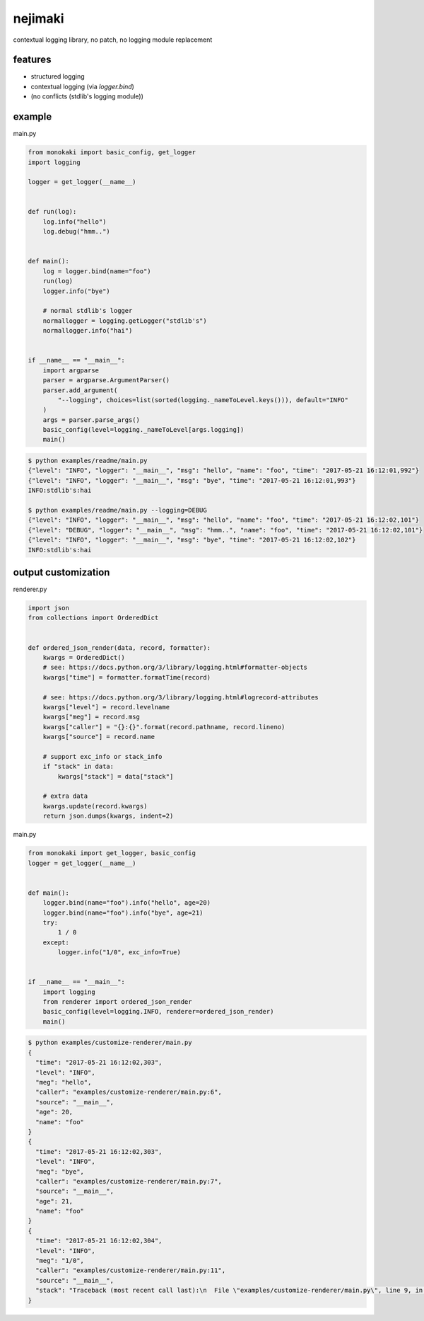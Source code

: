 nejimaki
========================================

.. image:: https://travis-ci.org/podhmo/nejimaki.svg?branch=master
    :target: https://travis-ci.org/podhmo/nejimaki


contextual logging library, no patch, no logging module replacement


features
----------------------------------------

- structured logging
- contextual logging (via `logger.bind`)
- (no conflicts (stdlib's logging module))

example
----------------------------------------

main.py

.. code-block:: python

  from monokaki import basic_config, get_logger
  import logging
  
  logger = get_logger(__name__)
  
  
  def run(log):
      log.info("hello")
      log.debug("hmm..")
  
  
  def main():
      log = logger.bind(name="foo")
      run(log)
      logger.info("bye")
  
      # normal stdlib's logger
      normallogger = logging.getLogger("stdlib's")
      normallogger.info("hai")
  
  
  if __name__ == "__main__":
      import argparse
      parser = argparse.ArgumentParser()
      parser.add_argument(
          "--logging", choices=list(sorted(logging._nameToLevel.keys())), default="INFO"
      )
      args = parser.parse_args()
      basic_config(level=logging._nameToLevel[args.logging])
      main()


.. code-block:: bash

  $ python examples/readme/main.py
  {"level": "INFO", "logger": "__main__", "msg": "hello", "name": "foo", "time": "2017-05-21 16:12:01,992"}
  {"level": "INFO", "logger": "__main__", "msg": "bye", "time": "2017-05-21 16:12:01,993"}
  INFO:stdlib's:hai
  
  $ python examples/readme/main.py --logging=DEBUG
  {"level": "INFO", "logger": "__main__", "msg": "hello", "name": "foo", "time": "2017-05-21 16:12:02,101"}
  {"level": "DEBUG", "logger": "__main__", "msg": "hmm..", "name": "foo", "time": "2017-05-21 16:12:02,101"}
  {"level": "INFO", "logger": "__main__", "msg": "bye", "time": "2017-05-21 16:12:02,102"}
  INFO:stdlib's:hai
  


output customization
----------------------------------------

renderer.py

.. code-block:: python

  import json
  from collections import OrderedDict
  
  
  def ordered_json_render(data, record, formatter):
      kwargs = OrderedDict()
      # see: https://docs.python.org/3/library/logging.html#formatter-objects
      kwargs["time"] = formatter.formatTime(record)
  
      # see: https://docs.python.org/3/library/logging.html#logrecord-attributes
      kwargs["level"] = record.levelname
      kwargs["meg"] = record.msg
      kwargs["caller"] = "{}:{}".format(record.pathname, record.lineno)
      kwargs["source"] = record.name
  
      # support exc_info or stack_info
      if "stack" in data:
          kwargs["stack"] = data["stack"]
  
      # extra data
      kwargs.update(record.kwargs)
      return json.dumps(kwargs, indent=2)

main.py

.. code-block:: python

  from monokaki import get_logger, basic_config
  logger = get_logger(__name__)
  
  
  def main():
      logger.bind(name="foo").info("hello", age=20)
      logger.bind(name="foo").info("bye", age=21)
      try:
          1 / 0
      except:
          logger.info("1/0", exc_info=True)
  
  
  if __name__ == "__main__":
      import logging
      from renderer import ordered_json_render
      basic_config(level=logging.INFO, renderer=ordered_json_render)
      main()


.. code-block:: bash

  $ python examples/customize-renderer/main.py
  {
    "time": "2017-05-21 16:12:02,303",
    "level": "INFO",
    "meg": "hello",
    "caller": "examples/customize-renderer/main.py:6",
    "source": "__main__",
    "age": 20,
    "name": "foo"
  }
  {
    "time": "2017-05-21 16:12:02,303",
    "level": "INFO",
    "meg": "bye",
    "caller": "examples/customize-renderer/main.py:7",
    "source": "__main__",
    "age": 21,
    "name": "foo"
  }
  {
    "time": "2017-05-21 16:12:02,304",
    "level": "INFO",
    "meg": "1/0",
    "caller": "examples/customize-renderer/main.py:11",
    "source": "__main__",
    "stack": "Traceback (most recent call last):\n  File \"examples/customize-renderer/main.py\", line 9, in main\n    1 / 0\nZeroDivisionError: division by zero"
  }
  

